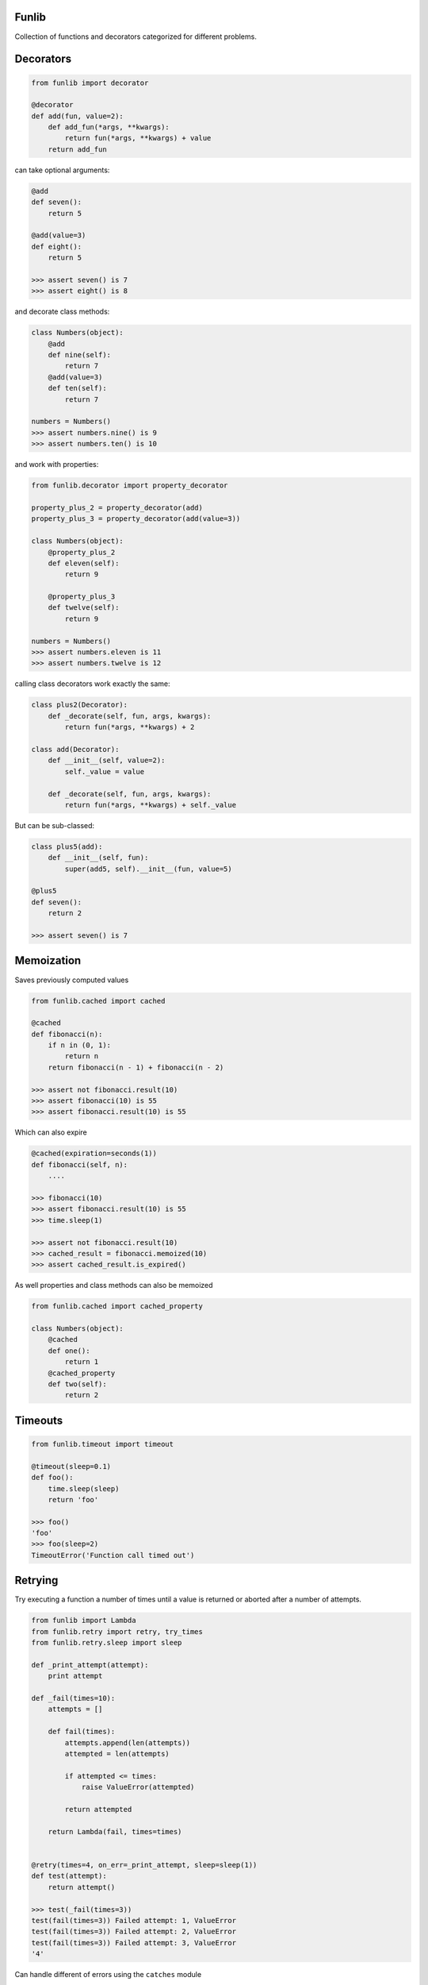 Funlib
======

Collection of functions and decorators categorized for different problems.

Decorators
==========


.. code-block:: python

    from funlib import decorator

    @decorator
    def add(fun, value=2):
        def add_fun(*args, **kwargs):
            return fun(*args, **kwargs) + value
        return add_fun

can take optional arguments:

.. code-block:: python

    @add
    def seven():
        return 5

    @add(value=3)
    def eight():
        return 5

    >>> assert seven() is 7
    >>> assert eight() is 8

and decorate class methods:

.. code-block:: python

    class Numbers(object):
        @add
        def nine(self):
            return 7
        @add(value=3)
        def ten(self):
            return 7

    numbers = Numbers()
    >>> assert numbers.nine() is 9
    >>> assert numbers.ten() is 10

and work with properties:

.. code-block:: python

    from funlib.decorator import property_decorator

    property_plus_2 = property_decorator(add)
    property_plus_3 = property_decorator(add(value=3))

    class Numbers(object):
        @property_plus_2
        def eleven(self):
            return 9

        @property_plus_3
        def twelve(self):
            return 9

    numbers = Numbers()
    >>> assert numbers.eleven is 11
    >>> assert numbers.twelve is 12

calling class decorators work exactly the same:

.. code-block:: python

    class plus2(Decorator):
        def _decorate(self, fun, args, kwargs):
            return fun(*args, **kwargs) + 2

    class add(Decorator):
        def __init__(self, value=2):
            self._value = value

        def _decorate(self, fun, args, kwargs):
            return fun(*args, **kwargs) + self._value


But can be sub-classed:

.. code-block:: python

    class plus5(add):
        def __init__(self, fun):
            super(add5, self).__init__(fun, value=5)

    @plus5
    def seven():
        return 2

    >>> assert seven() is 7

Memoization
===========
Saves previously computed values

.. code-block:: python

    from funlib.cached import cached

    @cached
    def fibonacci(n):
        if n in (0, 1):
            return n
        return fibonacci(n - 1) + fibonacci(n - 2)

    >>> assert not fibonacci.result(10)
    >>> assert fibonacci(10) is 55
    >>> assert fibonacci.result(10) is 55


Which can also expire

.. code-block:: python


    @cached(expiration=seconds(1))
    def fibonacci(self, n):
        ....

    >>> fibonacci(10)
    >>> assert fibonacci.result(10) is 55
    >>> time.sleep(1)

    >>> assert not fibonacci.result(10)
    >>> cached_result = fibonacci.memoized(10)
    >>> assert cached_result.is_expired()

As well properties and class methods can also be memoized

.. code-block:: python

    from funlib.cached import cached_property

    class Numbers(object):
        @cached
        def one():
            return 1
        @cached_property
        def two(self):
            return 2

Timeouts
========

.. code-block:: python

    from funlib.timeout import timeout

    @timeout(sleep=0.1)
    def foo():
        time.sleep(sleep)
        return 'foo'

    >>> foo()
    'foo'
    >>> foo(sleep=2)
    TimeoutError('Function call timed out')

Retrying
========
Try executing a function a number of times until a value is returned or aborted after a number of attempts.

.. code-block:: python

    from funlib import Lambda
    from funlib.retry import retry, try_times
    from funlib.retry.sleep import sleep

    def _print_attempt(attempt):
        print attempt

    def _fail(times=10):
        attempts = []

        def fail(times):
            attempts.append(len(attempts))
            attempted = len(attempts)

            if attempted <= times:
                raise ValueError(attempted)

            return attempted

        return Lambda(fail, times=times)


    @retry(times=4, on_err=_print_attempt, sleep=sleep(1))
    def test(attempt):
        return attempt()

    >>> test(_fail(times=3))
    test(fail(times=3)) Failed attempt: 1, ValueError
    test(fail(times=3)) Failed attempt: 2, ValueError
    test(fail(times=3)) Failed attempt: 3, ValueError
    '4'


Can handle different of errors using the ``catches`` module

.. code-block:: python

    from funlib.retry import retry_on_errors, try_times, handle
    from funlib.retry.sleep import sleep, random_sleep, incremental_sleep

    @retry_on_errors(handle(ValueError).doing(try_times(2, on_err=_print_attempt, sleep=sleep(1))),
                     handle(StandardError).doing(try_times(2, on_err=_print_attempt, sleep=incremental_sleep(1))),
                     handle(BaseException).doing(try_times(10, on_err=_print_attempt, sleep=random_sleep(1, to=2))))
    def test(attempt):
        return attempt()

    >>> test(_fail(times=3))
    test(fail(times=3)) Failed attempt: 1, ValueError
    test(fail(times=3)) Failed attempt: 2, ValueError
    ValueError('2')